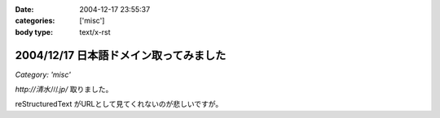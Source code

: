 :date: 2004-12-17 23:55:37
:categories: ['misc']
:body type: text/x-rst

=======================================
2004/12/17 日本語ドメイン取ってみました
=======================================

*Category: 'misc'*

`http://清水川.jp/` 取りました。

reStructuredText がURLとして見てくれないのが悲しいですが。



.. :extend type: text/plain
.. :extend:
